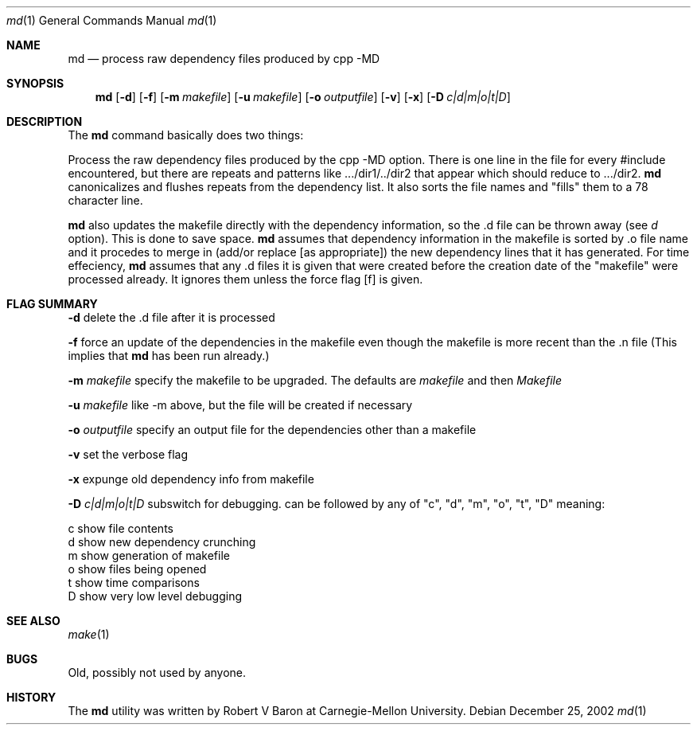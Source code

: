 .\" Man page Copyright (c) 2002
.\"	Apple Computer
.\"
.\" Redistribution and use in source and binary forms, with or without
.\" modification, are permitted provided that the following conditions
.\" are met:
.\" 1. Redistributions of source code must retain the above copyright
.\"    notice, this list of conditions and the following disclaimer.
.\" 2. Redistributions in binary form must reproduce the above copyright
.\"    notice, this list of conditions and the following disclaimer in the
.\"    documentation and/or other materials provided with the distribution.
.\"
.\" THIS DOCUMENTATION IS PROVIDED BY THE APPLE ``AS IS'' AND
.\" ANY EXPRESS OR IMPLIED WARRANTIES, INCLUDING, BUT NOT LIMITED TO, THE
.\" IMPLIED WARRANTIES OF MERCHANTABILITY AND FITNESS FOR A PARTICULAR PURPOSE
.\" ARE DISCLAIMED.  IN NO EVENT SHALL APPLE BE LIABLE
.\" FOR ANY DIRECT, INDIRECT, INCIDENTAL, SPECIAL, EXEMPLARY, OR CONSEQUENTIAL
.\" DAMAGES (INCLUDING, BUT NOT LIMITED TO, PROCUREMENT OF SUBSTITUTE GOODS
.\" OR SERVICES; LOSS OF USE, DATA, OR PROFITS; OR BUSINESS INTERRUPTION)
.\" HOWEVER CAUSED AND ON ANY THEORY OF LIABILITY, WHETHER IN CONTRACT, STRICT
.\" LIABILITY, OR TORT (INCLUDING NEGLIGENCE OR OTHERWISE) ARISING IN ANY WAY
.\" OUT OF THE USE OF THIS SOFTWARE, EVEN IF ADVISED OF THE POSSIBILITY OF
.\" SUCH DAMAGE.
.\"
.\"
.Dd "December 25, 2002"
.Dt md 1
.Os
.Sh NAME
.Nm md
.Nd process raw dependency files produced by cpp -MD
.Sh SYNOPSIS
.Nm md
.Op Fl d
.Op Fl f
.Op Fl m Ar makefile
.Op Fl u Ar makefile
.Op Fl o Ar outputfile
.Op Fl v
.Op Fl x
.Op Fl D Ar c|d|m|o|t|D
.Sh DESCRIPTION
The
.Nm 
command basically does two things:
.Pp
Process the raw dependency files produced by the cpp -MD option.
There is one line in the file for every #include encountered, but
there are repeats and patterns like .../dir1/../dir2 that appear which
should reduce to .../dir2.
.Nm
canonicalizes and flushes repeats from the dependency list.
It also sorts the file names and "fills" them to a 78 character line.
.Pp
.Nm
also updates the makefile directly with the dependency information,
so the .d file can be thrown away (see
.Ar d
option).  This is done to save space.
.Nm
assumes that dependency information in the makefile is sorted by .o
file name and it procedes to merge in (add/or replace [as appropriate])
the new dependency lines that it has generated.
For time effeciency,
.Nm
assumes that any .d files it is given that were created
before the creation date of the "makefile" were processed
already.  It ignores them unless the force flag
.Op f
is given.
.Pp
.Sh FLAG SUMMARY
.Fl d
delete the .d file after it is processed
.Pp
.Fl f
force an update of the dependencies in the makefile
even though the makefile is more recent than the .n file
(This implies that
.Nm
has been run already.)
.Pp
.Fl m Ar makefile
specify the makefile to be upgraded.  The defaults are
.Ar makefile
and then
.Ar Makefile
.Pp
.Fl u Ar makefile
like -m above, but the file will be created if necessary
.Pp
.Fl o Ar outputfile
specify an output file for the dependencies other than a makefile
.Pp
.Fl v
set the verbose flag
.Pp
.Fl x
expunge old dependency info from makefile
.Pp
.Fl D Ar c|d|m|o|t|D
subswitch for debugging.  can be followed by any of
"c", "d", "m", "o", "t", "D" meaning:
.Pp
         c       show file contents
         d       show new dependency crunching
         m       show generation of makefile
         o       show files being opened
         t       show time comparisons
         D       show very low level debugging

.Pp
.Sh SEE ALSO
.Xr make 1
.Sh BUGS
Old, possibly not used by anyone.
.Sh HISTORY
The
.Nm
utility was written by Robert V Baron at Carnegie-Mellon University.
